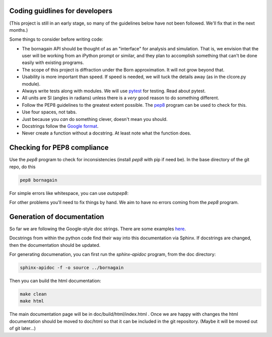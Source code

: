 Coding guidlines for developers
===============================

(This project is still in an early stage, so many of the guidelines below have not been followed.  We'll fix that in the next months.)

Some things to consider before writing code:

* The bornagain API should be thought of as an "interface" for analysis and simulation.  That is, we envision that the user will be working from an iPython prompt or similar, and they plan to accomplish something that can't be done easily with existing programs.
* The scope of this project is diffraction under the Born approximation.  It will not grow beyond that.
* Usability is more important than speed.  If speed is needed, we will tuck the details away (as in the clcore.py module).
* Always write tests along with modules.  We will use `pytest <http://doc.pytest.org/>`_ for testing.  Read about pytest.
* All units are SI (angles in radians) unless there is a *very* good reason to do something different.
* Follow the PEP8 guidelines to the greatest extent possible.  The `pep8 <https://pypi.python.org/pypi/pep8/>`_ program can be used to check for this.
* Use four spaces, not tabs.
* Just because you *can* do something clever, doesn't mean you should.
* Docstrings follow the `Google format <https://sphinxcontrib-napoleon.readthedocs.io/en/latest/>`_.
* Never create a function without a docstring.  At least note what the function does.


Checking for PEP8 compliance
============================

Use the `pep8` program to check for inconsistencies (install `pep8` with pip if need be).  In the base directory of the git repo, do this

.. code-block:: bash

    pep8 bornagain
    
For simple errors like whitespace, you can use `autopep8`:

.. code-block: bash

    autopep8 -i -a filename.py
    
For other problems you'll need to fix things by hand.  We aim to have no errors coming from the `pep8` program.

Generation of documentation
===========================

So far we are following the Google-style doc strings.  There are some examples `here <http://sphinxcontrib-napoleon.readthedocs.io/en/latest/example_google.html>`_.

Docstrings from within the python code find their way into this documentation via Sphinx.  If docstrings are changed, then the documentation should be updated.

For generating documenation, you can first run the `sphinx-apidoc` program, from the doc directory:

.. code-block:: bash

    sphinx-apidoc -f -o source ../bornagain
    
Then you can build the html documentation:

.. code-block:: bash

    make clean
    make html
    
The main documentation page will be in doc/build/html/index.html .  Once we are happy with changes the html documentation should be moved to doc/html so that it can be included in the git repository.  (Maybe it will be moved out of git later...)